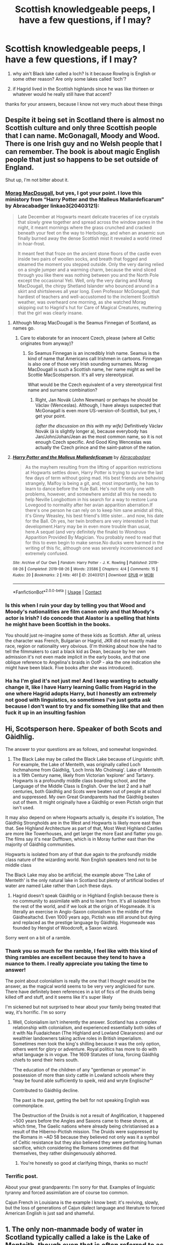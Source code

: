 #+TITLE: Scottish knowledgeable peeps, I have a few questions, if I may?

* Scottish knowledgeable peeps, I have a few questions, if I may?
:PROPERTIES:
:Author: karigan_g
:Score: 29
:DateUnix: 1621140496.0
:DateShort: 2021-May-16
:FlairText: Discussion
:END:
1) why ain't Black lake called a loch? Is it because Rowling is English or some other reason? Are only some lakes called ‘loch'?

2) if Hagrid lived in the Scottish highlands since he was like thirteen or whatever would he really still have that accent?

thanks for your answers, because I know not very much about these things


** Despite it being set in Scotland there is almost no Scottish culture and only three Scottish people that I can name. McGonagall, Moody and Wood. There is one Irish guy and no Welsh people that I can remember. The book is about magic English people that just so happens to be set outside of England.

Shut up, I'm not bitter about it.
:PROPERTIES:
:Author: Demandred3000
:Score: 53
:DateUnix: 1621143436.0
:DateShort: 2021-May-16
:END:

*** [[https://harrypotter.fandom.com/wiki/Morag_MacDougal][Morag MacDougall]], but yes, I got your point. I love this ministory from “Harry Potter and the Malleus Mallardeficarum” by Abracabadger linkao3(20403121):

#+begin_quote
  Late December at Hogwarts meant delicate traceries of ice crystals that slowly grew together and spread across the window panes in the night, it meant mornings where the grass crunched and cracked beneath your feet on the way to Herbology, and when an anaemic sun finally burned away the dense Scottish mist it revealed a world rimed in hoar-frost.

  It meant feet that froze on the ancient stone floors of the castle even inside two pairs of woollen socks, and breath that fogged and steamed the moment you stepped outside. Only the very daring relied on a single jumper and a warming charm, because the wind sliced through you like there was nothing between you and the North Pole except the occasional Yeti. Well, only the very daring and Morag MacDougall, the chirpy Shetland Islander who bounced around in a skirt and shirtsleeves all year long. Even Professor McGonagall, that hardiest of teachers and well-accustomed to the inclement Scottish weather, was overheard one morning, as she watched Morag skipping out to Hagrid's hut for Care of Magical Creatures, muttering that the girl was clearly insane.
#+end_quote
:PROPERTIES:
:Author: ceplma
:Score: 17
:DateUnix: 1621150420.0
:DateShort: 2021-May-16
:END:

**** Although Morag MacDougall is the Seamus Finnegan of Scotland, as names go.
:PROPERTIES:
:Author: Shadow_Guide
:Score: 14
:DateUnix: 1621151689.0
:DateShort: 2021-May-16
:END:

***** Care to elaborate for an innocent Czech, please (where all Celtic originates from anyway)?
:PROPERTIES:
:Author: ceplma
:Score: 7
:DateUnix: 1621152464.0
:DateShort: 2021-May-16
:END:

****** So Seamus Finnegan is an incredibly Irish name. Seamus is the kind of name that Americans call Irishmen in cartoons. Finnegan is also one of those very Irish sounding surnames. Morag MacDougall is such a Scottish name, her name might as well be Scottie MacScotsperson. It's all very stereotypical.

What would be the Czech equivalent of a very stereotypical first name and surname combination?
:PROPERTIES:
:Author: Shadow_Guide
:Score: 20
:DateUnix: 1621152933.0
:DateShort: 2021-May-16
:END:

******* Right, Jan Novák (John Newman) or perhaps he should be Václav (Wenceslas). Although, I have always suspected that McGonagall is even more US-version-of-Scottish, but yes, I get your point.

/{after the discussion on this with my wife}/ Definitively Václav Novák (á is slightly longer a), because everybody has Jan/John/Johan/Jean as the most common name, so it is not enough Czech specific. And Good King Wenceslas was actually the Czech prince and the saint-patron of the nation.
:PROPERTIES:
:Author: ceplma
:Score: 11
:DateUnix: 1621153705.0
:DateShort: 2021-May-16
:END:


**** [[https://archiveofourown.org/works/20403121][*/Harry Potter and the Malleus Mallardeficarum/*]] by [[https://www.archiveofourown.org/users/Abracabadger/pseuds/Abracabadger][/Abracabadger/]]

#+begin_quote
  As the mayhem resulting from the lifting of apparition restrictions at Hogwarts settles down, Harry Potter is trying to survive the last few days of term without going mad. His best friends are behaving strangely, Malfoy is being a git, and, most importantly, he has to learn to dance before the Yule Ball. He's not the only one with problems, however, and somewhere amidst all this he needs to help Neville Longbottom in his search for a way to restore Luna Lovegood to normality after her avian apparition aberration.If there's one person he can rely on to keep him sane amidst all this, it's Ginny Weasley, his best friend's little sister... and now, his date for the Ball. Oh yes, her twin brothers are very interested in that development.Harry may be in even more trouble than usual, here.A sequel (and very definitely the finale) to Wondrous Apparition Provided By Magician. You probably need to read that for this to even begin to make sense.No ducks were harmed in the writing of this fic, although one was severely inconvenienced and extremely confused.
#+end_quote

^{/Site/:} ^{Archive} ^{of} ^{Our} ^{Own} ^{*|*} ^{/Fandom/:} ^{Harry} ^{Potter} ^{-} ^{J.} ^{K.} ^{Rowling} ^{*|*} ^{/Published/:} ^{2019-08-26} ^{*|*} ^{/Completed/:} ^{2019-08-26} ^{*|*} ^{/Words/:} ^{23586} ^{*|*} ^{/Chapters/:} ^{4/4} ^{*|*} ^{/Comments/:} ^{15} ^{*|*} ^{/Kudos/:} ^{20} ^{*|*} ^{/Bookmarks/:} ^{2} ^{*|*} ^{/Hits/:} ^{461} ^{*|*} ^{/ID/:} ^{20403121} ^{*|*} ^{/Download/:} ^{[[https://archiveofourown.org/downloads/20403121/Harry%20Potter%20and%20the.epub?updated_at=1567327000][EPUB]]} ^{or} ^{[[https://archiveofourown.org/downloads/20403121/Harry%20Potter%20and%20the.mobi?updated_at=1567327000][MOBI]]}

--------------

*FanfictionBot*^{2.0.0-beta} | [[https://github.com/FanfictionBot/reddit-ffn-bot/wiki/Usage][Usage]] | [[https://www.reddit.com/message/compose?to=tusing][Contact]]
:PROPERTIES:
:Author: FanfictionBot
:Score: 1
:DateUnix: 1621150435.0
:DateShort: 2021-May-16
:END:


*** Is this when I ruin your day by telling you that Wood and Moody's nationalities are film canon only and that Moody's actor is Irish? I do concede that Alastor is a spelling that hints he might have been Scottish in the books.

You should just re-imagine some of these kids as Scottish. After all, unless the character was French, Bulgarian or Hagrid, JKR did not exactly make race, region or nationality very obvious. (I'm thinking about how she had to tell the filmmakers to cast a black kid as Dean, because by her own admission it's not even made implicit in the early books, and that one oblique reference to Angelina's braids in OotP - aka the one indication she might have been black. Five books after she was introduced).
:PROPERTIES:
:Author: Shadow_Guide
:Score: 18
:DateUnix: 1621151606.0
:DateShort: 2021-May-16
:END:


*** Ha ha I'm glad it's not just me! And I keep wanting to actually change it, like I have Harry learning Gallic from Hagrid in the one where Hagrid adopts Harry, but I honestly am extremely not good with linguistics, so sometimes I've just gotta ask because I don't want to try and fix something like that and then fuck it up in an insulting fashion
:PROPERTIES:
:Author: karigan_g
:Score: 2
:DateUnix: 1621145761.0
:DateShort: 2021-May-16
:END:


** Hi, Scotsperson here. Speaker of both Scots and Gàidhlig.

The answer to your questions are as follows, and somewhat longwinded.

1) The Black Lake may be called the Black Lake because of Linguistic shift. For example, the Lake of Menteith, was originally called Loch Inchmahome from Gàidhlig, ‘Loch Innis Mo Cholmaig'. Lake of Menteith is a 19th Century name, likely from Victorian ‘explorer' and Tartanry. Hogwarts is a profoundly middle class boarding school, and the Language of the Middle Class is English. Over the last 2 and a half centuries, both Gàidhlig and Scots were beaten out of people at school and suppressed. My own Great Grandparents had the Gàidhlig beaten out of them. It might originally have a Gàidhlig or even Pictish origin that isn't used.

It may also depend on where Hogwarts actually is, despite it's isolation, The Gàidhlig Strongholds are in the West and Hogwarts is likely more east than that. See Highland Architecture as part of that, Most West Highland Castles are more like Towerhouses, and get larger the more East and flatter you go. The films say it's near Dufftown, which is in Moray further east than the majority of Gàidhlig communities.

Hogwarts is isolated from any of that due again to the profoundly middle class nature of the wizarding world. Non English speakers tend not to be middle class

The Black Lake may also be artificial, the example above ‘The Lake of Menteith' is the only natural lake in Scotland but plenty of artificial bodies of water are named Lake rather than Loch these days.

2) Hagrid doesn't speak Gàidhlig or in Highland English because there is no community to assimilate with and to learn from. It's all isolated from the rest of the world, and if we look at the origin of Hogsmeade. It is literally an exercise in Anglo-Saxon colonialism in the middle of the Gàidhealtachd. Even 1000 years ago, Pictish was still around but dying and replaced as the prestige language by Gàidhlig. Hogsmeade was founded by Hengist of Woodcroft, a Saxon wizard.

Sorry went on a bit of a ramble.
:PROPERTIES:
:Author: Duvkav1
:Score: 25
:DateUnix: 1621154553.0
:DateShort: 2021-May-16
:END:

*** Thank you so much for the ramble, I feel like with this kind of thing rambles are excellent because they tend to have a nuance to them. I really appreciate you taking the time to answer!

The point about colonialism is really the one that I thought would be the answer, as the magical world seems to be very very anglicised for sure. There have definitely been references in a lot of fics of the druids being killed off and stuff, and it seems like it's super likely

I'm sickened but not surprised to hear about your family being treated that way, it's horrific. I'm so sorry
:PROPERTIES:
:Author: karigan_g
:Score: 5
:DateUnix: 1621157707.0
:DateShort: 2021-May-16
:END:

**** Well, Colonialism isn't inherently the answer. Scotland has a complex relationship with colonialism, and experienced essentially both sides of it with Na Fuadaichean (The Highland and Lowland Clearances) and our wealthier landowners taking active roles in British imperialism. Sometimes men took the king's shilling because it was the only option, others went for glory or adventure. Royal politics has more to do with what language is in vogue. The 1609 Statutes of Iona, forcing Gàidhlig chiefs to send their heirs south.

‘The education of the children of any "gentleman or yeoman" in possession of more than sixty cattle in Lowland schools where they “may be found able sufficiently to speik, reid and wryte Englische"'

Contributed to Gàidhlig decline.

The past is the past, getting the belt for not speaking English was commonplace.

The Destruction of the Druids is not a result of Anglification, it happened ~500 years before the Angles and Saxons came to these shores, at which time, The Gaelic nations where already being christianised as a result of the Hiberno-Pictish mission. The Druids were suppressed by the Romans in ~AD 58 because they believed not only was it a symbol of Celtic resistance but they also believed they were performing human sacrifice, which considering the Romans sometimes did that themselves, they rather disingenuously abhorred.
:PROPERTIES:
:Author: Duvkav1
:Score: 16
:DateUnix: 1621162428.0
:DateShort: 2021-May-16
:END:

***** You're honestly so good at clarifying things, thanks so much!
:PROPERTIES:
:Author: karigan_g
:Score: 3
:DateUnix: 1621174439.0
:DateShort: 2021-May-16
:END:


*** Terrific post.

About your great grandparents: I'm sorry for that. Examples of linguistic tyranny and forced assimilation are of course too common.

Cajun French in Louisiana is the example I know best: it's reviving, slowly, but the loss of generations of Cajun dialect language and literature to forced American English is just sad and shameful.
:PROPERTIES:
:Author: Futueteipsum7
:Score: 5
:DateUnix: 1621190797.0
:DateShort: 2021-May-16
:END:


** 1. The only non-manmade body of water in Scotland typically called a lake is the Lake of Menteith, though even that is often referred to as Loch Inchmahome. So either Rowling is implying the Black Lake is a manmade reservoir of some kind, or simply didn't consider it.
2. Accents among wizards is something that you might reasonably expect to be a little funky to be honest. Consider that they have a much greater geographical mobility than muggles, Hagrid does much of his shopping in London for example, and you might imagine that the 'common' accent of witches and wizards might amalgamate into something less regional. Certainly there's not much evidence that Hagrid interacted with locals on the regular. A lot of the people who live in Hogsmeade are likely from elsewhere in the UK, and the locals probably don't interact much with any nearby Scottish settlements.\\
   Besides, I've known some people who lost their accent within a few months, and others who kept theirs for decades. I know of a woman who moved from Glasgow to South Africa, and when I spoke to her a year later she'd adopted quite a string South African accent. On the other hand, I also met another chap from Glasgow while in New Zealand who'd been there for 40 years, and he still had his Scottish accent.

Like many have said, Scotland was really just a conveniently wildernessy part of the UK for Rowling to set her stories in. There's almost no connection between the country and the books in terms of their actual content.
:PROPERTIES:
:Author: SteelbadgerMk2
:Score: 13
:DateUnix: 1621153939.0
:DateShort: 2021-May-16
:END:

*** thanks for your comment!
:PROPERTIES:
:Author: karigan_g
:Score: 2
:DateUnix: 1621157270.0
:DateShort: 2021-May-16
:END:


** The key thing to consider about Hogwarts here is that it's not really a Scottish school - rather, it's a British and Irish school, that just happens to be located in Scotland. And because of the demographics of the British Isles, that means Hogwarts is predominantly inhabited and staffed by English people.

I'd also imagine the main cultures of the British Isles would be a lot more homogenised in the wizarding world, because there's no regional borders really - anyone can be anyone in the blink of an eye.
:PROPERTIES:
:Author: TheAcerbicOrb
:Score: 11
:DateUnix: 1621163925.0
:DateShort: 2021-May-16
:END:


** Lots of people who emigrate keep their accents all their lives. A Scottish man living in London wouldn't raise any eyebrows if he kept his accent. I live in Australia, and it's completely common for people to have strong accents from whatever country they spent their childhood in. My own grandmother is British, and emigrated when she was in her late teens, and you can not only still tell that she comes from England, but you can tell where in England she comes from.
:PROPERTIES:
:Author: diagnosedwolf
:Score: 10
:DateUnix: 1621143723.0
:DateShort: 2021-May-16
:END:

*** Yeah, I'm in Australia too so I defs know that happens a lot here, it's so funny becaUe my mom is from New Jersey so we think she has a massive accent, but her family always go on about her super strong Australian accent.

I guess also because Hogwarts has people from all over, there would be less saturation of a certain way of talking to chip away at the regional accent.

It just seems like in HP everyone magical is English, even though Wales and Scotland feature heavily, and I wonder whether in reality that would effect the way people talked or whether they might be isolated enough to have their own dialects and accents
:PROPERTIES:
:Author: karigan_g
:Score: 3
:DateUnix: 1621145525.0
:DateShort: 2021-May-16
:END:


** To be fair, ‘The Black Lake' is never called so, nor called ‘The Dark Lake'. In the books it's described more like “the lake was dark”. In reality it's more like JK just using lake without thinking because she's English, and not naming it. In my head canon though, Harry is English and in his head calls it a lake, because why wouldn't he?
:PROPERTIES:
:Author: 9074379
:Score: 10
:DateUnix: 1621170682.0
:DateShort: 2021-May-16
:END:

*** you certainly have a point!
:PROPERTIES:
:Author: karigan_g
:Score: 2
:DateUnix: 1621174634.0
:DateShort: 2021-May-16
:END:


** Hagrid's accent is not Gaelic, but from [[https://harrypotter.fandom.com/wiki/West_Country][The West Country]] (actually, somewhere around where Weasleys live).
:PROPERTIES:
:Author: ceplma
:Score: 6
:DateUnix: 1621150560.0
:DateShort: 2021-May-16
:END:

*** I know his accent's not Gaelic, bruv.
:PROPERTIES:
:Author: karigan_g
:Score: 1
:DateUnix: 1621151764.0
:DateShort: 2021-May-16
:END:


** [deleted]
:PROPERTIES:
:Score: 5
:DateUnix: 1621166937.0
:DateShort: 2021-May-16
:END:

*** huh. It's honestly so wild how many little things like that aren't actually in the book. That's so wild
:PROPERTIES:
:Author: karigan_g
:Score: 3
:DateUnix: 1621174543.0
:DateShort: 2021-May-16
:END:


** School ang Hogsmeade is isolated from Scottish continuum and since most people there are from England, the consequent culture is predominantly English. Also JKR sucks at portraying those who are not Englishman in her stories (infamously explosive Seamus Finnegan) and don't get me started on Beauxbatons and Durmstrang.
:PROPERTIES:
:Author: MinskWurdalak
:Score: 2
:DateUnix: 1621183279.0
:DateShort: 2021-May-16
:END:

*** For sure for sure
:PROPERTIES:
:Author: karigan_g
:Score: 1
:DateUnix: 1621222822.0
:DateShort: 2021-May-17
:END:


** I mean the only people we know to have an accent are those that JK writes with an accent. I will apologize in advance for my American nature but for me all British accents sound the same except maybe for cockney because I saw Oliver Twist. Also I know scots use a lot the word 'lad'. I can identify French accent by the way they say their r's and Eastern Europeans because they pronounce w as v. Harry grew up in a cupboard and any access he had to cultures outside of Little Whinging were based on movie stereotypes that Dursleys watched.
:PROPERTIES:
:Author: I_love_DPs
:Score: 0
:DateUnix: 1621166212.0
:DateShort: 2021-May-16
:END:

*** On the topic of accents, I asked a French fan fic writer just how the French portrayed Fleur's speech pattern. I mean did they give her the outrageous pantomime French accent that JKR did, or did they do something else?

He tells me that in the French editions of the books, Fluer's speech is done in a 'high class' French dialect, while the English characters speak in a lower class French dialect.

and that strikes me as hilarious.
:PROPERTIES:
:Author: Clell65619
:Score: 4
:DateUnix: 1621185117.0
:DateShort: 2021-May-16
:END:


** Wait I thought Remus was from Wales
:PROPERTIES:
:Author: pygmypuffonacid
:Score: 1
:DateUnix: 1621159422.0
:DateShort: 2021-May-16
:END:

*** His parents met in Wales, according to Pottermore. I extrapolated from that that his mother's Welsh, so Remus in my fics considers himself Welsh, but he picked up more of an upper-class wizarding dialect at Hogwarts, and as an adult, code-switches between muggle Welsh and posh wizard. There are other ways to extrapolate from canon that are just as valid, though.
:PROPERTIES:
:Author: MTheLoud
:Score: 5
:DateUnix: 1621166398.0
:DateShort: 2021-May-16
:END:
